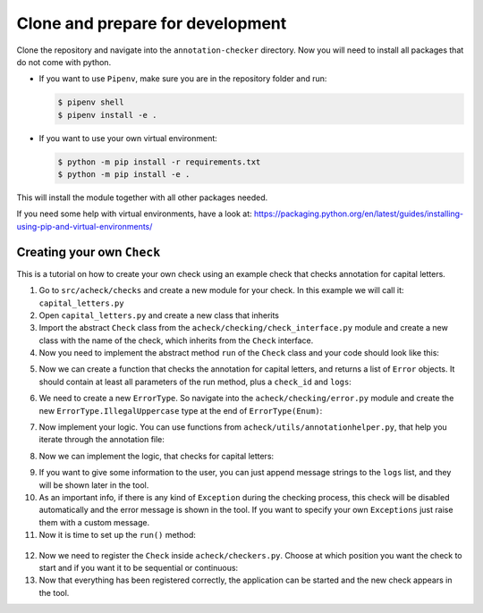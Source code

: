 Clone and prepare for development
=================================

Clone the repository and navigate into the ``annotation-checker`` directory. Now you will need to install all packages that do not come with python.


* 
  If you want to use ``Pipenv``\ , make sure you are in the repository folder and run:

  .. code-block::

       $ pipenv shell
       $ pipenv install -e .

* 
  If you want to use your own virtual environment:

  .. code-block::

       $ python -m pip install -r requirements.txt
       $ python -m pip install -e .

This will install the module together with all other packages needed.

If you need some help with virtual environments, have a look at: 
https://packaging.python.org/en/latest/guides/installing-using-pip-and-virtual-environments/

Creating your own ``Check``
-------------------------------

This is a tutorial on how to create your own check using an example check that checks annotation for capital letters.


1. Go to ``src/acheck/checks`` and create a new module for your check. In this example we will call it: ``capital_letters.py``
2. Open ``capital_letters.py`` and create a new class that inherits
3. Import the abstract ``Check`` class from the ``acheck/checking/check_interface.py`` module and create a new class with the name of the check, which inherits from the ``Check`` interface.
4. Now you need to implement the abstract method ``run`` of the ``Check`` class and your code should look like this:

.. code-block:: python
        :linenos:

        from pathlib import Path
        from typing import List
        from acheck.checking.check_interface import Check
        from acheck.checking.error import Error

        class CapitalLettersCheck(Check):
            def run(self, annotation: Path, domain: Path, problem: Path, line_limit: int = -1) -> List[Error]:
               pass

5. Now we can create a function that checks the annotation for capital letters, and returns a list of ``Error`` objects. It should contain at least all parameters of the run method, plus a ``check_id`` and ``logs``:

.. code-block:: python
        :linenos:

        class CapitalLettersCheck(Check):

            @staticmethod
            def _check_capital_letters(self, annotation ,domain, problem, check_id, logs, line_limit):
                pass
            def run(self, annotation: Path, domain: Path, problem: Path, line_limit: int = -1) -> List[Error]:
                pass

6. We need to create a new ``ErrorType``. So navigate into the ``acheck/checking/error.py`` module and create the new ``ErrorType.IllegalUppercase`` type at the end of ``ErrorType(Enum)``\ :

.. code-block:: python
        :linenos:

        class ErrorType(Enum):
        """All different error types that a check can display"""

        IllegalFile = auto()
        """There is an error when opening or reading the file"""
        IllegalCSVFile = auto()
        """There is an error when opening or reading a csv file"""
        WrongSpelling = auto()
        """There a spelling mistake"""
        IllegalCharacter = auto()
        """There are symbols in the annotation that are not allowed"""
        IllegalTimestampNoNumber = auto()
        """The time slice of an annotation is not a number"""
        IllegalTimestampNotAscending = auto()
        """The time stamps of the actions are equal and or not ascending"""
        IllegalExpressionStructure = auto()
        """The structure of the expressions does not correspond to the predefined structure of an annotation expression"""
        UnknownAction = auto()
        """An action is not defined in the domain"""
        UnknownObject = auto()
        """Another object is not known in the domain"""
        IllegalSignature = auto()
        """The signature of an action is not correct or marked as correct"""
        PlanValidationError = auto()
        """An error occurred when validating the plan resulting from the annotation."""
        IllegalDomainDescription = auto()
        """The PDDL description is not correct"""
        IllegalProblemDescription = auto()

        """There are uppercase letters in the annotation"""
        IllegalUppercase = auto()


7. Now implement your logic. You can use functions from ``acheck/utils/annotationhelper.py``\ , that help you iterate through the annotation file:

.. code-block:: python
        :linenos:

        """Helper functions parse_annotation and read_annotation"""
        times, divs, expressions = ah.parse_annotation(annotation,line_limit)
        lines = ah.read_annotation(annotation, line_limit)

        """For an example.csv that looks like:

        0,putsock-left_sock-left_foot
        20,putsock-right_sock-right_foot

        The returning values of parse_annotation() will look like this:
        times = ["0","20"]
        divs = ["-","-"]
        expressions = ["left_sock-left_foot","right_sock-right_foot"]

        The returning values of read_annotation() will look like this:
        lines = [" 0,putsock-left_sock-left_foot"," 20,putsock-right_sock-right_foot"]

        """

8. Now we can implement the logic, that checks for capital letters:

.. code-block:: python
        :linenos:

        from pathlib import Path
        from typing import List
        from acheck.checking.check_interface import Check
        from acheck.checking.error import Error, ErrorType, Sequence, Fix, FixCode, ErrorLevel
        import acheck.utils.annotationhelper as ah

        class CapitalLettersCheck(Check):

            @staticmethod
            def _check_capital_letters(self, annotation, domain, problem, check_id, logs, line_limit):
                # Create an empty list, that will be returned at the end, containing all errors that were found.
                errors = []

                # Use helper function to get a list of all annotation lines
                lines = ah.read_annotation(annotation, line_limit)

               # Iterate through all lines
               for index, line in enumerate(lines):
                   # Checking if there are any uppercase letters
                   if line != line.lower():
                       # We create an Error object and append it to the list
                       errors.append(
                           Error(file_name = annotation,  # Simply pass the value
                                 error_type = ErrorType.IllegalUppercase,  # Newly created ErrorType.IllegalUppercase
                                 check_id = check_id,  # Simply pass the value
                                 line_number = index + 1,  # Specify the line number
                                 incorrect_sequence = Sequence(start_index=0, char_sequence=line),  # Specify the incorrect char Sequence. In this case we want to mark the whole line. So we can replace it with the correct one later.
                                 fixes=[Fix(correct_string=line.lower(), fix_code=FixCode.ReplaceSequence)],  # Specify the auto fix behavior. In this case it will replace the incorrect sequence with the correct string.
                                 error_level=ErrorLevel.Error,  # Specify the error level
                                 )
                       )
               # Return the list at the end
               return errors

           def run(self, annotation: Path, domain: Path, problem: Path, line_limit: int = -1) -> List[Error]:
               pass



9. If you want to give some information to the user, you can just append message strings to the ``logs`` list, and they will be shown later in the tool.
10. As an important info, if there is any kind of ``Exception`` during the checking process, this check will be disabled automatically and the error message is shown in the tool. If you want to specify your own ``Exceptions`` just raise them with a custom message.
11. Now it is time to set up the ``run()`` method:

   .. code-block:: python
        :linenos:

        def run(self, annotation: Path, domain: Path, problem: Path, line_limit: int = -1) -> List[Error]:

          #Always empty the logs at the start
          self.logs.clear()

          # Returning the list of errors, that was created by the `_check_capital_letters` method.
          return CapitalLettersCheck._check_capital_letters(
              annotation = annotation,  # Just pass the value
              domain = domain,  # Just pass the value
              problem = problem,  # Just pass the value
              check_id = self.id,  # Just pass the value. The id is generated automatically.
              logs = self.logs, # Just pass the value
              line_limit = line_limit  # Just pass the value. The id is generated automatically.
          )

12.
   Now we need to register the ``Check`` inside ``acheck/checkers.py``. Choose at which position you want the check to start and if you want it to be sequential or continuous:

   .. code-block:: python
        :linenos:

        .
        .
        .

        from acheck.checks.capital import CapitalLettersCheck

        def register_checks(tool_meta):

        .
        .
        .

        default_checks = [

          # For this example we just added the check at the beginning of the sequentially running checks
          CapitalLettersCheck(
              group=CheckGroup.Default,  # Pass the default group. For async_checks it would be CheckGroup.Async
              tool_meta=tool_meta  # Just pass the value. For more information have look in the API Listing under `ToolObjectsMeta`
          ),

          ReadFileCheck(
              group=CheckGroup.PreStart,
              tool_meta=tool_meta,
          ),
        .
        .
        .

13. Now that everything has been registered correctly, the application can be started and the new check appears in the tool.

